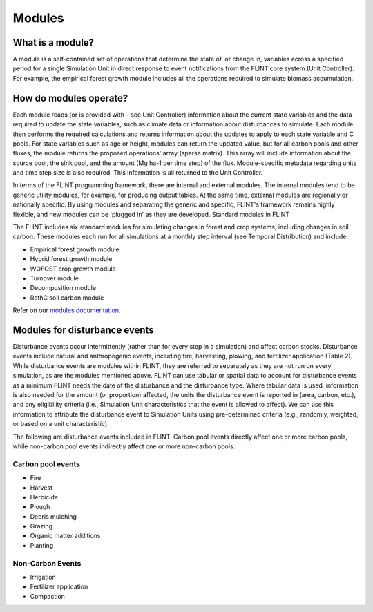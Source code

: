 Modules
======================

What is a module?
-----------------

A module is a self-contained set of operations that determine the state
of, or change in, variables across a specified period for a single
Simulation Unit in direct response to event notifications from the FLINT
core system (Unit Controller). For example, the empirical forest growth
module includes all the operations required to simulate biomass
accumulation.

How do modules operate?
-----------------------

Each module reads (or is provided with – see Unit Controller)
information about the current state variables and the data required to
update the state variables, such as climate data or information about
disturbances to simulate. Each module then performs the required
calculations and returns information about the updates to apply to each
state variable and C pools. For state variables such as age or height,
modules can return the updated value, but for all carbon pools and other
fluxes, the module returns the proposed operations' array (sparse
matrix). This array will include information about the source pool, the
sink pool, and the amount (Mg ha-1 per time step) of the flux.
Module-specific metadata regarding units and time step size is also
required. This information is all returned to the Unit Controller.

In terms of the FLINT programming framework, there are internal and
external modules. The internal modules tend to be generic utility
modules, for example, for producing output tables. At the same time,
external modules are regionally or nationally specific. By using modules
and separating the generic and specific, FLINT's framework remains
highly flexible, and new modules can be 'plugged in' as they are
developed. Standard modules in FLINT

The FLINT includes six standard modules for simulating changes in forest
and crop systems, including changes in soil carbon. These modules each
run for all simulations at a monthly step interval (see Temporal
Distribution) and include:

-  Empirical forest growth module
-  Hybrid forest growth module
-  WOFOST crop growth module
-  Turnover module
-  Decomposition module
-  RothC soil carbon module

Refer on our `modules documentation`_.

.. _modules documentation: https://github.com/moja-global/FLINT/wiki/3.4-Module-Science


Modules for disturbance events
------------------------------

Disturbance events occur intermittently (rather than for every step in a
simulation) and affect carbon stocks. Disturbance events include natural
and anthropogenic events, including fire, harvesting, plowing, and
fertilizer application (Table 2). While disturbance events are modules
within FLINT, they are referred to separately as they are not run on
every simulation, as are the modules mentioned above. FLINT can use
tabular or spatial data to account for disturbance events as a minimum
FLINT needs the date of the disturbance and the disturbance type. Where
tabular data is used, information is also needed for the amount (or
proportion) affected, the units the disturbance event is reported in
(area, carbon, etc.), and any eligibility criteria (i.e., Simulation
Unit characteristics that the event is allowed to affect). We can use
this information to attribute the disturbance event to Simulation Units
using pre-determined criteria (e.g., randomly, weighted, or based on a
unit characteristic).

The following are disturbance events included in FLINT. Carbon pool
events directly affect one or more carbon pools, while non-carbon pool
events indirectly affect one or more non-carbon pools.

Carbon pool events
~~~~~~~~~~~~~~~~~~

-  Fire
-  Harvest
-  Herbicide
-  Plough
-  Debris mulching
-  Grazing
-  Organic matter additions
-  Planting

Non-Carbon Events
~~~~~~~~~~~~~~~~~

-  Irrigation
-  Fertilizer application
-  Compaction
